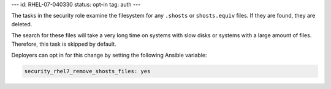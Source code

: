 ---
id: RHEL-07-040330
status: opt-in
tag: auth
---

The tasks in the security role examine the filesystem for any ``.shosts`` or
``shosts.equiv`` files. If they are found, they are deleted.

The search for these files will take a very long time on systems with slow
disks or systems with a large amount of files. Therefore, this task is skipped
by default.

Deployers can opt in for this change by setting the following Ansible variable:

.. code-block:: yaml

    security_rhel7_remove_shosts_files: yes
